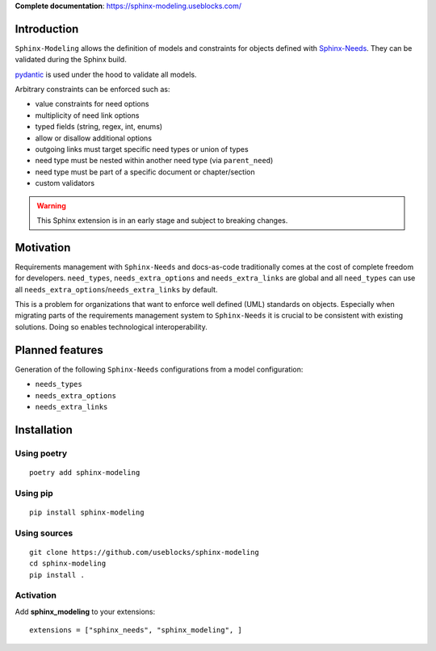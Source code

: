 **Complete documentation**: https://sphinx-modeling.useblocks.com/

Introduction
============

``Sphinx-Modeling`` allows the definition of models and constraints for objects defined with
`Sphinx-Needs <https://github.com/useblocks/sphinx-needs>`_. They can be validated during the Sphinx build.

`pydantic <https://github.com/pydantic/pydantic>`_ is used under the hood to validate all models.

Arbitrary constraints can be enforced such as:

- value constraints for need options
- multiplicity of need link options
- typed fields (string, regex, int, enums)
- allow or disallow additional options
- outgoing links must target specific need types or union of types
- need type must be nested within another need type (via ``parent_need``)
- need type must be part of a specific document or chapter/section
- custom validators

.. warning:: This Sphinx extension is in an early stage and subject to breaking changes.

Motivation
==========

Requirements management with ``Sphinx-Needs`` and docs-as-code traditionally comes at the cost of complete freedom for developers. ``need_types``, ``needs_extra_options`` and ``needs_extra_links`` are global and all ``need_types`` can
use all ``needs_extra_options``/``needs_extra_links`` by default.

This is a problem for organizations that want to enforce well defined (UML) standards on objects.
Especially when migrating parts of the requirements management system to ``Sphinx-Needs`` it is crucial to be
consistent with existing solutions. Doing so enables technological interoperability.

Planned features
================

Generation of the following ``Sphinx-Needs`` configurations from a model configuration:

- ``needs_types``
- ``needs_extra_options``
- ``needs_extra_links``

Installation
============

Using poetry
------------
::

    poetry add sphinx-modeling


Using pip
---------
::

    pip install sphinx-modeling

Using sources
-------------
::

    git clone https://github.com/useblocks/sphinx-modeling
    cd sphinx-modeling
    pip install .

Activation
----------

Add **sphinx_modeling** to your extensions::

    extensions = ["sphinx_needs", "sphinx_modeling", ]

